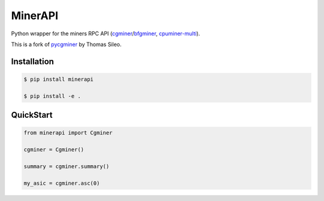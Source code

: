 =========
MinerAPI
=========

Python wrapper for the miners RPC API (`cgminer <https://github.com/ckolivas/cgminer>`_/`bfgminer <https://github.com/luke-jr/bfgminer>`_, `cpuminer-multi <https://github.com/tpruvot/cpuminer-multi>`_).

This is a fork of `pycgminer <https://github.com/tsileo/pycgminer>`_ by Thomas Sileo.


Installation
------------

.. code-block::

    $ pip install minerapi
    
    $ pip install -e .


QuickStart
----------

.. code-block:: python

    from minerapi import Cgminer

    cgminer = Cgminer()

    summary = cgminer.summary()

    my_asic = cgminer.asc(0)
